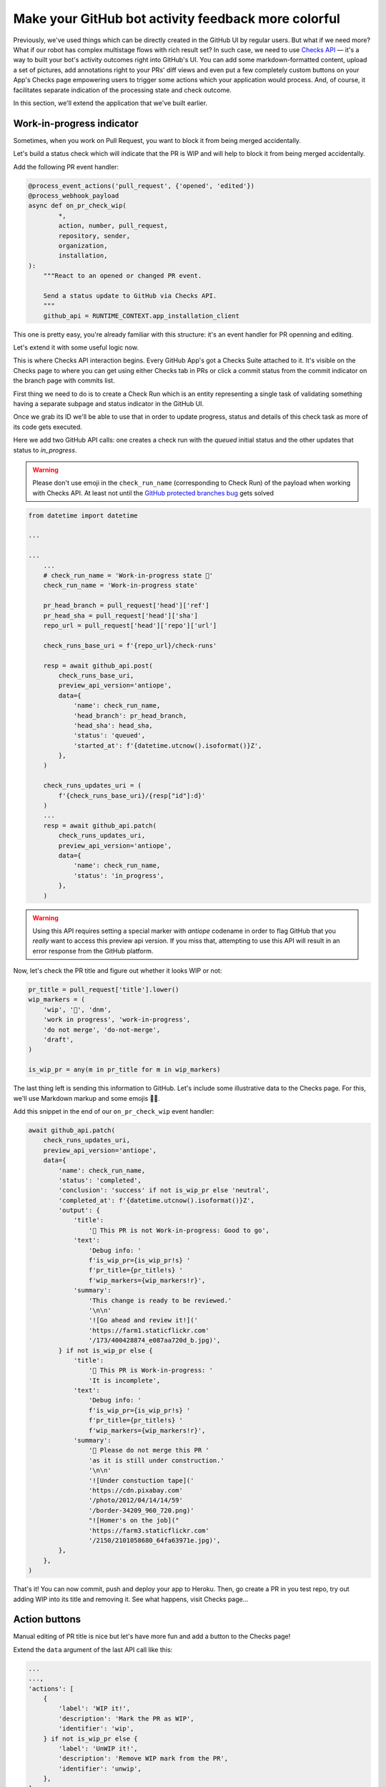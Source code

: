 Make your GitHub bot activity feedback more colorful
====================================================

Previously, we've used things which can be directly created in the
GitHub UI by regular users. But what if we need more? What if our
robot has complex multistage flows with rich result set?
In such case, we need to use `Checks API`_ — it's a way to built your
bot's activity outcomes right into GitHub's UI. You can add some
markdown-formatted content, upload a set of pictures, add annotations
right to your PRs' diff views and even put a few completely custom
buttons on your App's Checks page empowering users to trigger some
actions which your application would process. And, of course, it
facilitates separate indication of the processing state and check
outcome.

In this section, we'll extend the application that we've built earlier.

Work-in-progress indicator
''''''''''''''''''''''''''

Sometimes, when you work on Pull Request, you want to block it from
being merged accidentally.

Let's build a status check which will indicate that the PR is WIP and
will help to block it from being merged accidentally.

Add the following PR event handler:

.. code::

    @process_event_actions('pull_request', {'opened', 'edited'})
    @process_webhook_payload
    async def on_pr_check_wip(
            *,
            action, number, pull_request,
            repository, sender,
            organization,
            installation,
    ):
        """React to an opened or changed PR event.

        Send a status update to GitHub via Checks API.
        """
        github_api = RUNTIME_CONTEXT.app_installation_client

This one is pretty easy, you're already familiar with this structure:
it's an event handler for PR openning and editing.

Let's extend it with some useful logic now.

This is where Checks API interaction begins. Every GitHub App's got a
Checks Suite attached to it. It's visible on the Checks page to where
you can get using either Checks tab in PRs or click a commit status
from the commit indicator on the branch page with commits list.

First thing we need to do is to create a Check Run which is an entity
representing a single task of validating something having a separate
subpage and status indicator in the GitHub UI.

Once we grab its ID we'll be able to use that in order to update
progress, status and details of this check task as more of its code gets
executed.

Here we add two GitHub API calls: one creates a check run with the
*queued* initial status and the other updates that status to
*in_progress*.

.. warning::

    Please don't use emoji in the ``check_run_name`` (corresponding to
    Check Run) of the payload when working with Checks API. At least not
    until the `GitHub protected branches bug`_ gets solved

.. code::

    from datetime import datetime

    ...

    ...
        ...
        # check_run_name = 'Work-in-progress state 🤖'
        check_run_name = 'Work-in-progress state'

        pr_head_branch = pull_request['head']['ref']
        pr_head_sha = pull_request['head']['sha']
        repo_url = pull_request['head']['repo']['url']

        check_runs_base_uri = f'{repo_url}/check-runs'

        resp = await github_api.post(
            check_runs_base_uri,
            preview_api_version='antiope',
            data={
                'name': check_run_name,
                'head_branch': pr_head_branch,
                'head_sha': head_sha,
                'status': 'queued',
                'started_at': f'{datetime.utcnow().isoformat()}Z',
            },
        )

        check_runs_updates_uri = (
            f'{check_runs_base_uri}/{resp["id"]:d}'
        )
        ...
        resp = await github_api.patch(
            check_runs_updates_uri,
            preview_api_version='antiope',
            data={
                'name': check_run_name,
                'status': 'in_progress',
            },
        )

.. warning::

    Using this API requires setting a special marker with `antiope`
    codename in order to flag GitHub that you *really* want to access
    this preview api version. If you miss that, attempting to use this
    API will result in an error response from the GitHub platform.

Now, let's check the PR title and figure out whether it looks WIP or
not:

.. code::

    pr_title = pull_request['title'].lower()
    wip_markers = (
        'wip', '🚧', 'dnm',
        'work in progress', 'work-in-progress',
        'do not merge', 'do-not-merge',
        'draft',
    )

    is_wip_pr = any(m in pr_title for m in wip_markers)

The last thing left is sending this information to GitHub.
Let's include some illustrative data to the Checks page. For this, we'll
use Markdown markup and some emojis 👩‍🔬.

Add this snippet in the end of our ``on_pr_check_wip`` event handler:

.. code::

    await github_api.patch(
        check_runs_updates_uri,
        preview_api_version='antiope',
        data={
            'name': check_run_name,
            'status': 'completed',
            'conclusion': 'success' if not is_wip_pr else 'neutral',
            'completed_at': f'{datetime.utcnow().isoformat()}Z',
            'output': {
                'title':
                    '🤖 This PR is not Work-in-progress: Good to go',
                'text':
                    'Debug info: '
                    f'is_wip_pr={is_wip_pr!s} '
                    f'pr_title={pr_title!s} '
                    f'wip_markers={wip_markers!r}',
                'summary':
                    'This change is ready to be reviewed.'
                    '\n\n'
                    '![Go ahead and review it!]('
                    'https://farm1.staticflickr.com'
                    '/173/400428874_e087aa720d_b.jpg)',
            } if not is_wip_pr else {
                'title':
                    '🤖 This PR is Work-in-progress: '
                    'It is incomplete',
                'text':
                    'Debug info: '
                    f'is_wip_pr={is_wip_pr!s} '
                    f'pr_title={pr_title!s} '
                    f'wip_markers={wip_markers!r}',
                'summary':
                    '🚧 Please do not merge this PR '
                    'as it is still under construction.'
                    '\n\n'
                    '![Under constuction tape]('
                    'https://cdn.pixabay.com'
                    '/photo/2012/04/14/14/59'
                    '/border-34209_960_720.png)'
                    "![Homer's on the job]("
                    'https://farm3.staticflickr.com'
                    '/2150/2101058680_64fa63971e.jpg)',
            },
        },
    )

That's it! You can now commit, push and deploy your app to Heroku. Then,
go create a PR in you test repo, try out adding WIP into its title and
removing it. See what happens, visit Checks page...

Action buttons
''''''''''''''

Manual editing of PR title is nice but let's have more fun and add a
button to the Checks page!

Extend the ``data`` argument of the last API call like this:

.. code::

    ...
    ...,
    'actions': [
        {
            'label': 'WIP it!',
            'description': 'Mark the PR as WIP',
            'identifier': 'wip',
        } if not is_wip_pr else {
            'label': 'UnWIP it!',
            'description': 'Remove WIP mark from the PR',
            'identifier': 'unwip',
        },
    ],
    ...

Now, your Checks page will have `WIP it!` or `UnWIP it!` button
available on the UI.

Clicking that button causes another event in GitHub. So now we have to
write another handler to properly process and react to it.

Add this code to achieve what we need:

.. code::

    @process_event_actions('check_run', {'requested_action'})
    @process_webhook_payload
    async def on_pr_action_button_click(
            *,
            action, check_run, requested_action,
            repository, sender,
            installation,
    ):
        """Flip the WIP switch when user hits a button."""
        if requested_action not in {'wip', 'unwip'}:
            return

        github_api = RUNTIME_CONTEXT.app_installation_client

        wip_it = requested_action == 'wip'

        pr = check_run['pull_requests']
        pr_title = pr['title']
        pr_update_uri = pr['url']

        if wip_it:
            new_title = f'WIP: {pr_title}'
        else:
            wip_markers = (
                'wip', '🚧', 'dnm',
                'work in progress', 'work-in-progress',
                'do not merge', 'do-not-merge',
                'draft',
            )

            wip_regex = f"(\s*({'|'.join(wip_markers)}):?\s+)"
            new_title = re.sub(
                wip_regex, '', pr_title, flags=re.I,
            ).replace('🚧','')

        await github_api.patch(
            pr_update_uri,
            data={
                'title': new_title,
            },
        )

So this basically edits PR title depending on which of two buttons have
been clicked.

Redeploy your updated code to Heroku and have some fun with it!

.. _`Checks API`: https://developer.github.com/apps/quickstart-guides/creating-ci-tests-with-the-checks-api/
.. _`GitHub protected branches bug`: https://github.community/t5/GitHub-API-Development-and/BUG-Branch-protection-settings-break-for-checks-with-emojis-%EF%B8%8F/m-p/20951/highlight/true#M1225
